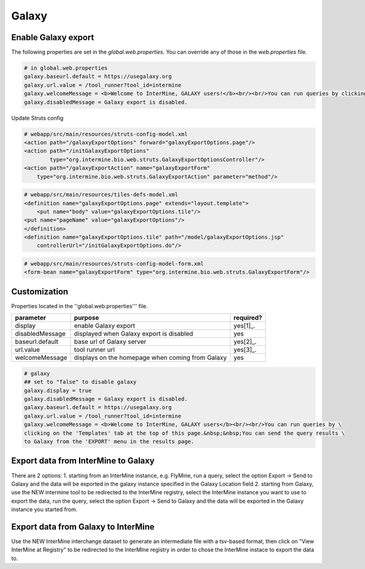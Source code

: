 Galaxy
================================

Enable Galaxy export 
--------------------

The following properties are set in the `global.web.properties`. You can override any of those in the `web.properties` file.

.. code-block:: properties

	# in global.web.properties
	galaxy.baseurl.default = https://usegalaxy.org
	galaxy.url.value = /tool_runner?tool_id=intermine
        galaxy.welcomeMessage = <b>Welcome to InterMine, GALAXY users!</b><br/><br/>You can run queries by clicking on the 'Templates' tab at the top of this page.&nbsp;&nbsp;You can send the query results to Galaxy from the 'EXPORT' menu in the results page.
        galaxy.disabledMessage = Galaxy export is disabled.

Update Struts config

.. code-block:: xml

	# webapp/src/main/resources/struts-config-model.xml
	<action path="/galaxyExportOptions" forward="galaxyExportOptions.page"/>
	<action path="/initGalaxyExportOptions"
        	type="org.intermine.bio.web.struts.GalaxyExportOptionsController"/>
	<action path="/galaxyExportAction" name="galaxyExportForm"
    	    type="org.intermine.bio.web.struts.GalaxyExportAction" parameter="method"/>

.. code-block:: xml
	
	# webapp/src/main/resources/tiles-defs-model.xml
	<definition name="galaxyExportOptions.page" extends="layout.template">
	    <put name="body" value="galaxyExportOptions.tile"/>
    	<put name="pageName" value="galaxyExportOptions"/>
	</definition>
	<definition name="galaxyExportOptions.tile" path="/model/galaxyExportOptions.jsp"
    	    controllerUrl="/initGalaxyExportOptions.do"/>

.. code-block:: xml

	# webapp/src/main/resources/struts-config-model-form.xml
	<form-bean name="galaxyExportForm" type="org.intermine.bio.web.struts.GalaxyExportForm"/>

Customization
-------------

Properties located in the ''global.web.properties''' file.

===============  ================================================  =========
parameter        purpose                                           required? 
===============  ================================================  =========
display          enable Galaxy export                              yes[1]_.  
disabledMessage  displayed when Galaxy export is disabled          yes
baseurl.default  base url of Galaxy server                         yes[2]_.
url.value        tool runner url                                   yes[3]_.    
welcomeMessage   displays on the homepage when coming from Galaxy  yes  
===============  ================================================  =========

.. code-block:: properties

	# galaxy
	## set to "false" to disable galaxy
	galaxy.display = true
	galaxy.disabledMessage = Galaxy export is disabled.
	galaxy.baseurl.default = https://usegalaxy.org
	galaxy.url.value = /tool_runner?tool_id=intermine
	galaxy.welcomeMessage = <b>Welcome to InterMine, GALAXY users</b><br/><br/>You can run queries by \
	clicking on the 'Templates' tab at the top of this page.&nbsp;&nbsp;You can send the query results \
	to Galaxy from the 'EXPORT' menu in the results page.

.. index:: Galaxy


Export data from InterMine to Galaxy 
------------------------------------
There are 2 options:
1. starting from an InterMine instance, e.g. FlyMine, run a query, select the option Export -> Send to Galaxy and the data will be exported in the galaxy instance specified in the Galaxy Location field
2. starting from Galaxy, use the NEW intermine tool to be redirected to the InterMine registry, select the InterMine instance you want to use to export the data, run the query, select the option Export -> Send to Galaxy and the data will be exported in the Galaxy instance you started from.


Export data from Galaxy to InterMine 
------------------------------------
Use the NEW InterMine interchange dataset to generate an intermediate file with a tsv-based format, then click on "View InterMine at Registry" to be redirected to the InterMIne registry in order to chose the InterMine instace to export the data to.
